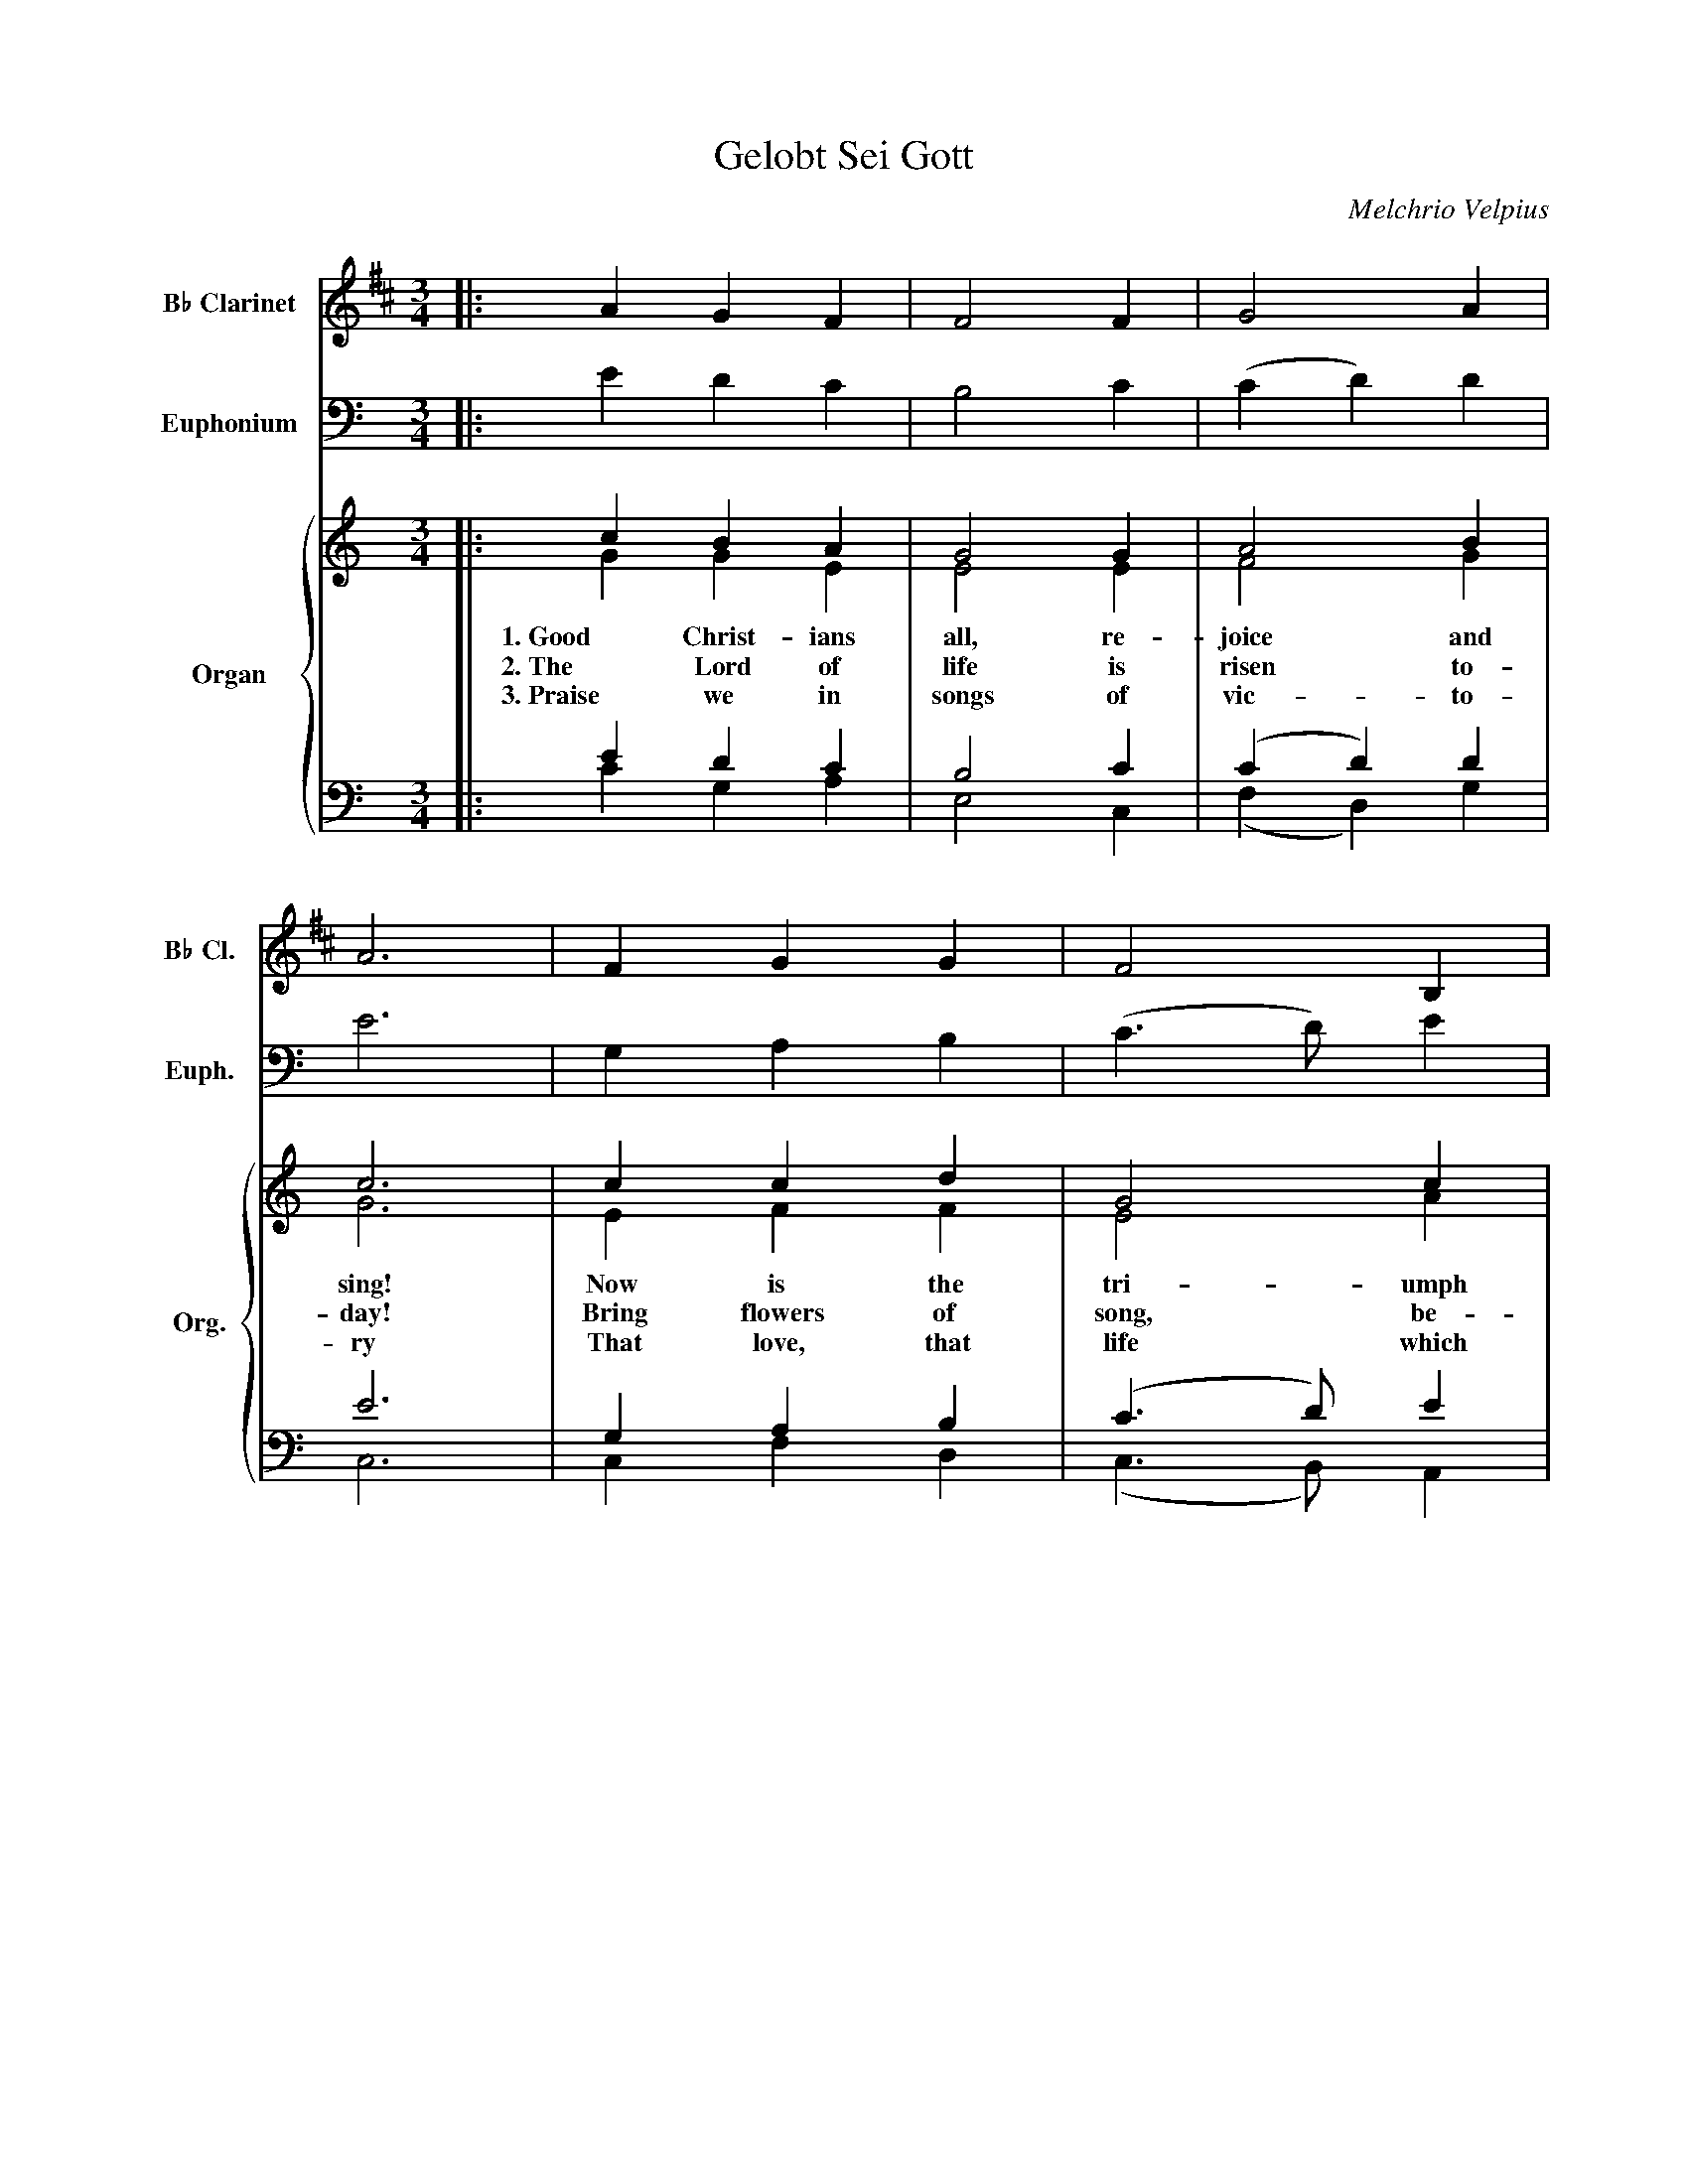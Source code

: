 X:1
T:Gelobt Sei Gott
C:Melchrio Velpius
Z:Philip R. McDavid
Z:Frame of Light Designs
%%score 1 2 { ( 3 4 ) | ( 5 6 ) }
L:1/4
M:3/4
I:linebreak $
K:C
V:1 treble transpose=-2 nm="B♭ Clarinet" snm="B♭ Cl."
V:2 bass nm="Euphonium" snm="Euph."
V:3 treble nm="Organ" snm="Org."
V:4 treble 
V:5 bass 
V:6 bass 
V:1
[K:D]|: A G F | F2 F | G2 A | A3 | F G G | F2 B, |$ C (D E) | C3 | D F D | F2 E | D2 C | F3 | %12
 A A A | (B,3/2 A,/ G,) |$ E E E | E C D | B, A, A, | A,3 :| D C B, | A,2 D | D2 E | F3 |$ D D E | %23
 F2 F | F2 E | E3 | D D D | (D C) B, | A,2 C | D3 |$ A A A | (A2 G) | E E D | (E2 F) | G F E | %35
 F3 |] %36
V:2
|: E D C | B,2 C | (C D) D | E3 | G, A, B, | (C3/2 D/) E |$ D (E D) | B,3 | C G, A, | %9
 (B,3/2 C/) A, | G, (A, G, | E3) | E E D | (C2 C) |$ B, B, A, | (G,2 C) | F E D | E3 :| C B, A, | %19
 G,2 C | C2 D | E3 |$ C C D | E2 E | E2 D | D3 | C C C | (C B,) A, | G,2 B, | C3 |$ G G G | %31
 (G2 F) | D D C | (D2 E) | F E D | C3 |] %36
V:3
|: c B A | G2 G | A2 B | c3 | c c d | G2 c |$ B A2 | G3 | G E A | G2 F | E D2 | C3 | c c B | %13
w: 1. Good Christ- ians|all, re-|joice and|sing!|Now is the|tri- umph|of our|King!|To all the|world glad|news we|bring:|Al- le- lu-|
w: 2. The Lord of|life is|risen to-|day!|Bring flowers of|song, be-|deck the|way;|Let e- very|tongue re-|joice and|say:||
w: 3. Praise we in|songs of|vic- to-|ry|That love, that|life which|can- not|die,|And sing with|hearts up-|lift- ed|high:||
 (c3/2 B/ A) |$ G G ^F | (G3/2 =F/ E) | D C B, | C3 :| c B A | G2 G | A2 B | c3 |$ c c d | G2 c | %24
w: ia! * *|Al- le- lu-|ia! * *|Al- le- lu-|ia!|4. Thy name we|bless, O|ris- en|Lord,|And sing to-|day with|
w: |||||||||||
w: |||||||||||
 B A2 | G3 | G E A | G2 F | E D2 | C3 |$ c c B | ((c3/2 B/ A)) | G G ^F | ((G3/2 =F/ E)) | D C B, | %35
w: one ac-|cord|The life laid|down, the|life re-|stored:|Al- le- lu-|ia! * *|Al- le- lu-|ia! * *|Al- le- lu-|
w: |||||||||||
w: |||||||||||
 C3 |] %36
w: ia!|
w: |
w: |
V:4
|: G G E | E2 E | F2 G | G3 | E F F | E2 A |$ G2 ^F | G3 | C E C | E2 D | C2 B, | C3 | G G G | %13
 (E2 F) |$ D D D | (D B, C) | A, G, G, | G,3 :| G G E | E2 E | F2 G | G3 |$ E F F | E2 A | G2 ^F | %25
 G3 | C E C | E2 D | C2 B, | C3 |$ G G G | ((E2 F)) | D D D | ((D B, C)) | A, G, G, | G,3 |] %36
V:5
|: E D C | B,2 C | (C D) D | E3 | G, A, B, | ((C3/2 D/)) E |$ D (E D) | B,3 | E, G, A, | %9
 (B,3/2 C/) A, | G, (A, G,) | E,3 | E E D | (C2 C) |$ B, B, A, | (G,2 C,) | F, E, D, | E,3 :| %18
 E D C | B,2 C | (C D) D | E3 |$ G, A, B, | ((C3/2 D/)) E | D (E D) | B,3 | E, G, A, | %27
 (B,3/2 C/) A, | G, (A, G,) | E,3 |$ E E D | ((C2 C)) | B, B, A, | ((G,2 C,)) | F, E, D, | E,3 |] %36
V:6
|: C G, A, | E,2 C, | (F, D,) G, | C,3 | C, F, D, | (C,3/2 B,,/) A,, |$ B,, (C, D,) | G,,3 | %8
 C, C, F, | (E,3/2 C,/) D, | E, (F, G,) | C,3 | C C G, | (A,3/2 G,/ F,) |$ G, G, D, | %15
 (B,, G,, A,,) | F,, G,, G,, | C,3 :| C G, A, | E,2 C, | (F, D,) G, | C,3 |$ C, F, D, | %23
 (C,3/2 B,,/) A,, | B,, (C, D,) | G,,3 | C, C, F, | (E,3/2 C,/) D, | E, (F, G,) | C,3 |$ C C G, | %31
 ((A,3/2 G,/ F,)) | G, G, D, | ((B,, G,, A,,)) | F,, G,, G,, | C,3 |] %36
